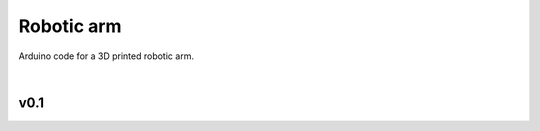 Robotic arm
===========

|license|

Arduino code for a 3D printed robotic arm.

|

v0.1
----
|image_v1_1|
|image_v1_2|
|image_v1_3|
|image_v1_4|


.. |license| image:: https://img.shields.io/github/license/AlberLC/robotic_arm?style=flat
   :target: https://github.com/AlberLC/robotic_arm/blob/main/LICENSE
   :alt: License

.. |image_v1_1| image:: https://user-images.githubusercontent.com/37489786/149837708-23040d06-71ee-442e-83a5-8c4c72f6b92f.png
   :alt: image_v1_1
 
.. |image_v1_2| image:: https://user-images.githubusercontent.com/37489786/149837720-890042aa-275e-476e-99a9-158547bf872e.png
   :alt: image_v1_2

.. |image_v1_3| image:: https://user-images.githubusercontent.com/37489786/149837730-bbd04fb7-2281-4287-adb3-960ce5066710.png
   :alt: image_v1_3

.. |image_v1_4| image:: https://user-images.githubusercontent.com/37489786/149837737-41b96113-ebdc-46bc-8bfb-f5d26fac7948.png
   :alt: image_v1_4
